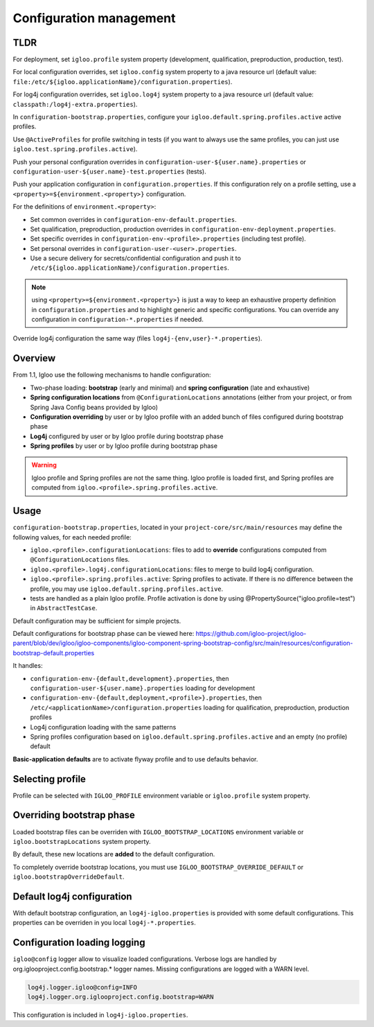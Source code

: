 .. _config.bootstrap:

Configuration management
========================

TLDR
----

For deployment, set ``igloo.profile`` system property (development,
qualification, preproduction, production, test).

For local configuration overrides, set ``igloo.config`` system property to a
java resource url (default value:
``file:/etc/${igloo.applicationName}/configuration.properties``).

For log4j configuration overrides, set ``igloo.log4j`` system property to a
java resource url (default value: ``classpath:/log4j-extra.properties``).

In ``configuration-bootstrap.properties``, configure your
``igloo.default.spring.profiles.active`` active profiles.

Use ``@ActiveProfiles`` for profile switching in tests (if you
want to always use the same profiles, you can just use
``igloo.test.spring.profiles.active``).

Push your personal configuration overrides in
``configuration-user-${user.name}.properties`` or
``configuration-user-${user.name}-test.properties`` (tests).

Push your application configuration in ``configuration.properties``. If this
configuration rely on a profile setting, use a ``<property>=${environment.<property>}``
configuration.

For the definitions of ``environment.<property>``:

* Set common overrides in ``configuration-env-default.properties``.

* Set qualification, preproduction, production overrides in ``configuration-env-deployment.properties``.

* Set specific overrides in ``configuration-env-<profile>.properties`` (including test profile).

* Set personal overrides in ``configuration-user-<user>.properties``.

* Use a secure delivery for secrets/confidential configuration and push it to
  ``/etc/${igloo.applicationName}/configuration.properties``.

.. note:: using ``<property>=${environment.<property>}`` is just a way to keep
  an exhaustive property definition in ``configuration.properties`` and to
  highlight generic and specific configurations. You can override any
  configuration in ``configuration-*.properties`` if needed.

Override log4j configuration the same way (files ``log4j-{env,user}-*.properties``).


Overview
--------

From 1.1, Igloo use the following mechanisms to handle configuration:

* Two-phase loading: **bootstrap** (early and minimal) and
  **spring configuration** (late and exhaustive)
* **Spring configuration locations** from ``@ConfigurationLocations`` annotations
  (either from your project, or from Spring Java Config beans provided by
  Igloo)
* **Configuration overriding** by user or by Igloo profile with an added bunch of
  files configured during bootstrap phase
* **Log4j** configured by user or by Igloo profile during bootstrap phase
* **Spring profiles** by user or by Igloo profile during bootstrap phase

.. warning:: Igloo profile and Spring profiles are not the same thing. Igloo
  profile is loaded first, and Spring profiles are computed from
  ``igloo.<profile>.spring.profiles.active``.


Usage
-----

``configuration-bootstrap.properties``, located in your
``project-core/src/main/resources`` may define the following values, for each
needed profile:

* ``igloo.<profile>.configurationLocations``: files to add to **override**
  configurations computed from ``@ConfigurationLocations`` files.
* ``igloo.<profile>.log4j.configurationLocations``: files to merge to build
  log4j configuration.
* ``igloo.<profile>.spring.profiles.active``: Spring profiles to activate. If
  there is no difference between the profile, you may use
  ``igloo.default.spring.profiles.active``.
* tests are handled as a plain Igloo profile. Profile activation is done by
  using @PropertySource("igloo.profile=test") in ``AbstractTestCase``.

Default configuration may be sufficient for simple projects.

Default configurations for bootstrap phase can be viewed here:
https://github.com/igloo-project/igloo-parent/blob/dev/igloo/igloo-components/igloo-component-spring-bootstrap-config/src/main/resources/configuration-bootstrap-default.properties

It handles:

* ``configuration-env-{default,development}.properties``, then
  ``configuration-user-${user.name}.properties`` loading for development
* ``configuration-env-{default,deployment,<profile>}.properties``,
  then ``/etc/<applicationName>/configuration.properties`` loading for
  qualification, preproduction, production profiles
* Log4j configuration loading with the same patterns
* Spring profiles configuration based on ``igloo.default.spring.profiles.active``
  and an empty (no profile) default

**Basic-application defaults** are to activate flyway profile and to use defaults
behavior.


Selecting profile
-----------------

Profile can be selected with ``IGLOO_PROFILE`` environment variable or
``igloo.profile`` system property.


Overriding bootstrap phase
--------------------------

Loaded bootstrap files can be overriden with ``IGLOO_BOOTSTRAP_LOCATIONS``
environment variable or ``igloo.bootstrapLocations`` system property.

By default, these new locations are **added** to the default configuration.

To completely override bootstrap locations, you must use ``IGLOO_BOOTSTRAP_OVERRIDE_DEFAULT``
or ``igloo.bootstrapOverrideDefault``.


Default log4j configuration
---------------------------

With default bootstrap configuration, an ``log4j-igloo.properties`` is provided
with some default configurations. This properties can be overriden in you local
``log4j-*.properties``.


Configuration loading logging
-----------------------------

``igloo@config`` logger allow to visualize loaded configurations. Verbose logs
are handled by org.iglooproject.config.bootstrap.* logger names. Missing
configurations are logged with a WARN level.

.. code-block:: properties

   log4j.logger.igloo@config=INFO
   log4j.logger.org.iglooproject.config.bootstrap=WARN

This configuration is included in ``log4j-igloo.properties``.
